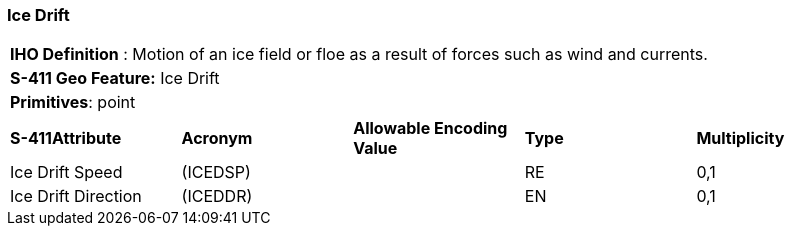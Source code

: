[[sec-IceDrift]]
=== Ice Drift

[cols="a",options="headers"]
|===
a|[underline]#**IHO Definition** :# Motion of an ice field or floe as a result of forces such as wind and currents.
a|[underline]#**S-411 Geo Feature:**# Ice Drift
a|[underline]#**Primitives**: point#
|===
[cols="a,a,a,a,a",options="headers"]
|===
a|**S-411Attribute** |**Acronym** |**Allowable Encoding Value** |**Type** | **Multiplicity**
| Ice Drift Speed
| (ICEDSP)
|
|RE
|0,1
| Ice Drift Direction
| (ICEDDR)
|
|EN
|0,1
|===

